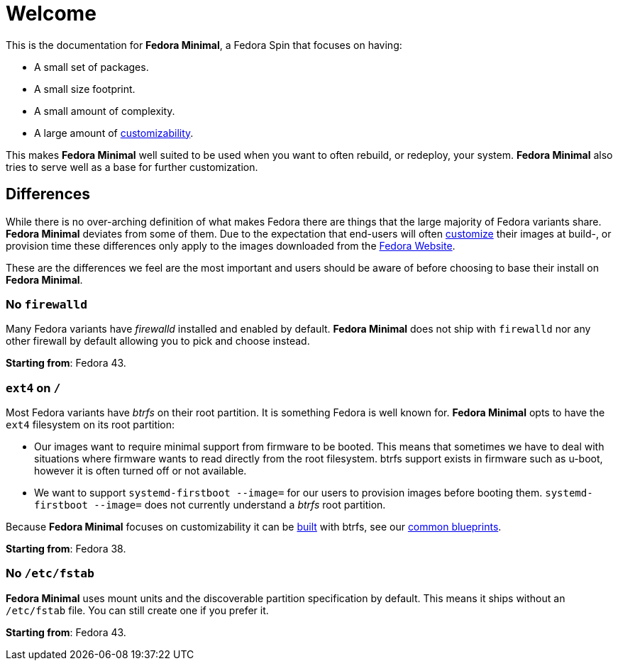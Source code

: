 = Welcome

This is the documentation for *Fedora Minimal*, a Fedora Spin that focuses on having:

- A small set of packages.
- A small size footprint.
- A small amount of complexity.
- A large amount of xref:user-guide/customization/index.adoc[customizability].

This makes *Fedora Minimal* well suited to be used when you want to often rebuild, or redeploy, your system. *Fedora Minimal* also tries to serve well as a base for further customization.

== Differences

While there is no over-arching definition of what makes Fedora there are things that the large majority of Fedora variants share. *Fedora Minimal* deviates from some of them. Due to the expectation that end-users will often xref:user-guide/customization/index.adoc[customize] their images at build-, or provision time these differences only apply to the images downloaded from the https://fedoraproject.org/spins/minimal/download[Fedora Website].

These are the differences we feel are the most important and users should be aware of before choosing to base their install on *Fedora Minimal*.

=== No `firewalld`

Many Fedora variants have _firewalld_ installed and enabled by default. *Fedora Minimal* does not ship with `firewalld` nor any other firewall by default allowing you to pick and choose instead.

*Starting from*: Fedora 43.

=== `ext4` on `/`

Most Fedora variants have _btrfs_ on their root partition. It is something Fedora is well known for. *Fedora Minimal* opts to have the `ext4` filesystem on its root partition:

- Our images want to require minimal support from firmware to be booted. This means that sometimes we have to deal with situations where firmware wants to read directly from the root filesystem. btrfs support exists in firmware such as u-boot, however it is often turned off or not available.
- We want to support `systemd-firstboot --image=` for our users to provision images before booting them. `systemd-firstboot --image=` does not currently understand a _btrfs_ root partition.

Because *Fedora Minimal* focuses on customizability it can be xref:user-guide/installation.adoc[built] with btrfs, see our xref:user-guide/customization/common.adoc#_btrfs[common blueprints].

*Starting from*: Fedora 38.

=== No `/etc/fstab` ===

*Fedora Minimal* uses mount units and the discoverable partition specification by default. This means it ships without an `/etc/fstab` file. You can still create one if you prefer it.

*Starting from*: Fedora 43.
